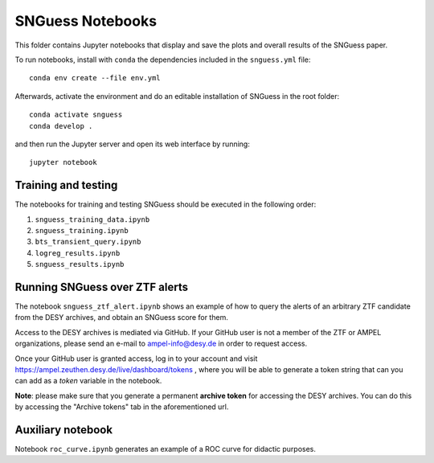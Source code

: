 .. -*- mode: rst -*-

SNGuess Notebooks
=================

This folder contains Jupyter notebooks that display and save the plots and overall results of the SNGuess paper.

To run notebooks, install with ``conda`` the dependencies included in the ``snguess.yml`` file::

        conda env create --file env.yml

Afterwards, activate the environment and do an editable installation of SNGuess in the root folder::

        conda activate snguess
        conda develop .

and then run the Jupyter server and open its web interface by running::

        jupyter notebook

Training and testing
___________________

The notebooks for training and testing SNGuess should be executed in the following order:

1. ``snguess_training_data.ipynb``
2. ``snguess_training.ipynb``
3. ``bts_transient_query.ipynb``
4. ``logreg_results.ipynb``
5. ``snguess_results.ipynb``

Running SNGuess over ZTF alerts
_______________________________

The notebook ``snguess_ztf_alert.ipynb`` shows an example of how to query the alerts of an arbitrary ZTF candidate from the DESY archives, and obtain an SNGuess score for them.

Access to the DESY archives is mediated via GitHub. If your GitHub user is not a member of the ZTF or AMPEL organizations, please send an e-mail to ampel-info@desy.de in order to request access.

Once your GitHub user is granted access, log in to your account and visit https://ampel.zeuthen.desy.de/live/dashboard/tokens , where you will be able to generate a token string that can you can add as a `token` variable in the notebook.

**Note**: please make sure that you generate a permanent **archive token** for accessing the DESY archives. You can do this by accessing the "Archive tokens" tab in the aforementioned url.

Auxiliary notebook
___________________

Notebook ``roc_curve.ipynb`` generates an example of a ROC curve for didactic purposes.